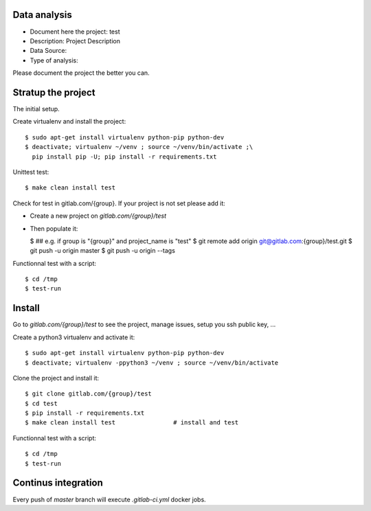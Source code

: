Data analysis
==============
- Document here the project: test
- Description: Project Description
- Data Source:
- Type of analysis:

Please document the project the better you can.

Stratup the project
=====================
The initial setup.

Create virtualenv and install the project::

  $ sudo apt-get install virtualenv python-pip python-dev
  $ deactivate; virtualenv ~/venv ; source ~/venv/bin/activate ;\
    pip install pip -U; pip install -r requirements.txt

Unittest test::

  $ make clean install test


Check for test in gitlab.com/{group}.
If your project is not set please add it:

- Create a new project on `gitlab.com/{group}/test`
- Then populate it:

  $ ##   e.g. if group is "{group}" and project_name is "test"
  $ git remote add origin git@gitlab.com:{group}/test.git
  $ git push -u origin master
  $ git push -u origin --tags

Functionnal test with a script::

  $ cd /tmp
  $ test-run

Install
==========
Go to `gitlab.com/{group}/test` to see the project, manage issues,
setup you ssh public key, ...

Create a python3 virtualenv and activate it::

  $ sudo apt-get install virtualenv python-pip python-dev
  $ deactivate; virtualenv -ppython3 ~/venv ; source ~/venv/bin/activate

Clone the project and install it::

  $ git clone gitlab.com/{group}/test
  $ cd test
  $ pip install -r requirements.txt
  $ make clean install test                # install and test

Functionnal test with a script::

  $ cd /tmp
  $ test-run

Continus integration
=====================
Every push of `master` branch will execute `.gitlab-ci.yml` docker jobs.

